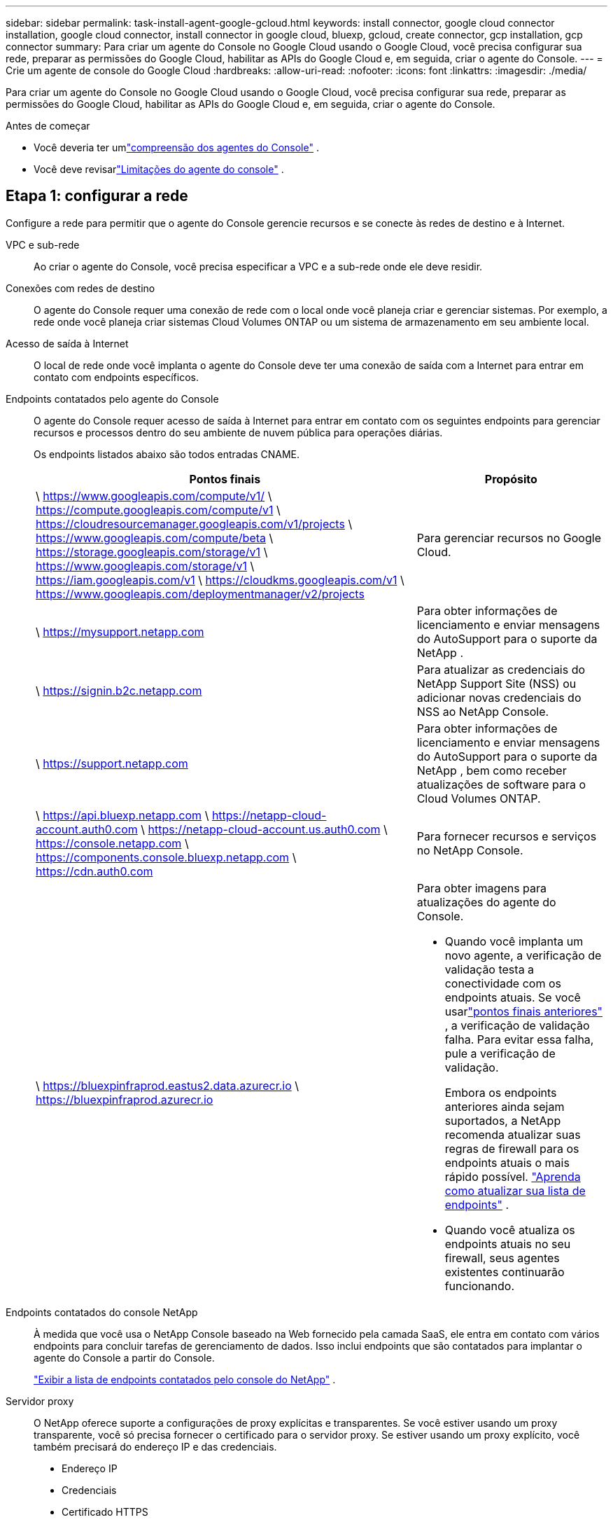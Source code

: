 ---
sidebar: sidebar 
permalink: task-install-agent-google-gcloud.html 
keywords: install connector, google cloud connector installation, google cloud connector, install connector in google cloud, bluexp, gcloud, create connector, gcp installation, gcp connector 
summary: Para criar um agente do Console no Google Cloud usando o Google Cloud, você precisa configurar sua rede, preparar as permissões do Google Cloud, habilitar as APIs do Google Cloud e, em seguida, criar o agente do Console. 
---
= Crie um agente de console do Google Cloud
:hardbreaks:
:allow-uri-read: 
:nofooter: 
:icons: font
:linkattrs: 
:imagesdir: ./media/


[role="lead"]
Para criar um agente do Console no Google Cloud usando o Google Cloud, você precisa configurar sua rede, preparar as permissões do Google Cloud, habilitar as APIs do Google Cloud e, em seguida, criar o agente do Console.

.Antes de começar
* Você deveria ter umlink:concept-agents.html["compreensão dos agentes do Console"] .
* Você deve revisarlink:reference-limitations.html["Limitações do agente do console"] .




== Etapa 1: configurar a rede

Configure a rede para permitir que o agente do Console gerencie recursos e se conecte às redes de destino e à Internet.

VPC e sub-rede:: Ao criar o agente do Console, você precisa especificar a VPC e a sub-rede onde ele deve residir.


Conexões com redes de destino:: O agente do Console requer uma conexão de rede com o local onde você planeja criar e gerenciar sistemas.  Por exemplo, a rede onde você planeja criar sistemas Cloud Volumes ONTAP ou um sistema de armazenamento em seu ambiente local.


Acesso de saída à Internet:: O local de rede onde você implanta o agente do Console deve ter uma conexão de saída com a Internet para entrar em contato com endpoints específicos.


Endpoints contatados pelo agente do Console:: O agente do Console requer acesso de saída à Internet para entrar em contato com os seguintes endpoints para gerenciar recursos e processos dentro do seu ambiente de nuvem pública para operações diárias.
+
--
Os endpoints listados abaixo são todos entradas CNAME.

[cols="2a,1a"]
|===
| Pontos finais | Propósito 


 a| 
\ https://www.googleapis.com/compute/v1/ \ https://compute.googleapis.com/compute/v1 \ https://cloudresourcemanager.googleapis.com/v1/projects \ https://www.googleapis.com/compute/beta \ https://storage.googleapis.com/storage/v1 \ https://www.googleapis.com/storage/v1 \ https://iam.googleapis.com/v1 \ https://cloudkms.googleapis.com/v1 \ https://www.googleapis.com/deploymentmanager/v2/projects
 a| 
Para gerenciar recursos no Google Cloud.



 a| 
\ https://mysupport.netapp.com
 a| 
Para obter informações de licenciamento e enviar mensagens do AutoSupport para o suporte da NetApp .



 a| 
\ https://signin.b2c.netapp.com
 a| 
Para atualizar as credenciais do NetApp Support Site (NSS) ou adicionar novas credenciais do NSS ao NetApp Console.



 a| 
\ https://support.netapp.com
 a| 
Para obter informações de licenciamento e enviar mensagens do AutoSupport para o suporte da NetApp , bem como receber atualizações de software para o Cloud Volumes ONTAP.



 a| 
\ https://api.bluexp.netapp.com \ https://netapp-cloud-account.auth0.com \ https://netapp-cloud-account.us.auth0.com \ https://console.netapp.com \ https://components.console.bluexp.netapp.com \ https://cdn.auth0.com
 a| 
Para fornecer recursos e serviços no NetApp Console.



 a| 
\ https://bluexpinfraprod.eastus2.data.azurecr.io \ https://bluexpinfraprod.azurecr.io
 a| 
Para obter imagens para atualizações do agente do Console.

* Quando você implanta um novo agente, a verificação de validação testa a conectividade com os endpoints atuais. Se você usarlink:reference-networking-saas-console-previous.html["pontos finais anteriores"] , a verificação de validação falha. Para evitar essa falha, pule a verificação de validação.
+
Embora os endpoints anteriores ainda sejam suportados, a NetApp recomenda atualizar suas regras de firewall para os endpoints atuais o mais rápido possível. link:reference-networking-saas-console-previous.html#update-endpoint-list["Aprenda como atualizar sua lista de endpoints"] .

* Quando você atualiza os endpoints atuais no seu firewall, seus agentes existentes continuarão funcionando.


|===
--


Endpoints contatados do console NetApp:: À medida que você usa o NetApp Console baseado na Web fornecido pela camada SaaS, ele entra em contato com vários endpoints para concluir tarefas de gerenciamento de dados.  Isso inclui endpoints que são contatados para implantar o agente do Console a partir do Console.
+
--
link:reference-networking-saas-console.html["Exibir a lista de endpoints contatados pelo console do NetApp"] .

--


Servidor proxy:: O NetApp oferece suporte a configurações de proxy explícitas e transparentes.  Se você estiver usando um proxy transparente, você só precisa fornecer o certificado para o servidor proxy.  Se estiver usando um proxy explícito, você também precisará do endereço IP e das credenciais.
+
--
* Endereço IP
* Credenciais
* Certificado HTTPS


--


Portos:: Não há tráfego de entrada para o agente do Console, a menos que você o inicie ou se ele for usado como um proxy para enviar mensagens do AutoSupport do Cloud Volumes ONTAP para o Suporte da NetApp .
+
--
* HTTP (80) e HTTPS (443) fornecem acesso à interface de usuário local, que você usará em raras circunstâncias.
* SSH (22) só é necessário se você precisar se conectar ao host para solução de problemas.
* Conexões de entrada pela porta 3128 serão necessárias se você implantar sistemas Cloud Volumes ONTAP em uma sub-rede onde uma conexão de saída com a Internet não esteja disponível.
+
Se os sistemas Cloud Volumes ONTAP não tiverem uma conexão de saída com a Internet para enviar mensagens do AutoSupport , o Console configurará automaticamente esses sistemas para usar um servidor proxy incluído no agente do Console.  O único requisito é garantir que o grupo de segurança do agente do Console permita conexões de entrada pela porta 3128.  Você precisará abrir esta porta depois de implantar o agente do Console.



--


Habilitar NTP:: Se você planeja usar o NetApp Data Classification para verificar suas fontes de dados corporativos, habilite um serviço Network Time Protocol (NTP) no agente do Console e no sistema NetApp Data Classification para que o horário seja sincronizado entre os sistemas. https://docs.netapp.com/us-en/data-services-data-classification/concept-cloud-compliance.html["Saiba mais sobre a classificação de dados da NetApp"^]
+
--
Implemente este requisito de rede após criar o agente do Console.

--




== Etapa 2: configurar permissões para criar o agente do Console

Configure permissões para o usuário do Google Cloud implantar a VM do agente do Console do Google Cloud.

.Passos
. Crie uma função personalizada na plataforma Google:
+
.. Crie um arquivo YAML que inclua as seguintes permissões:
+
[source, yaml]
----
title: Console agent deployment policy
description: Permissions for the user who deploys the NetApp Console agent
stage: GA
includedPermissions:
- compute.disks.create
- compute.disks.get
- compute.disks.list
- compute.disks.setLabels
- compute.disks.use
- compute.firewalls.create
- compute.firewalls.delete
- compute.firewalls.get
- compute.firewalls.list
- compute.globalOperations.get
- compute.images.get
- compute.images.getFromFamily
- compute.images.list
- compute.images.useReadOnly
- compute.instances.attachDisk
- compute.instances.create
- compute.instances.get
- compute.instances.list
- compute.instances.setDeletionProtection
- compute.instances.setLabels
- compute.instances.setMachineType
- compute.instances.setMetadata
- compute.instances.setTags
- compute.instances.start
- compute.instances.updateDisplayDevice
- compute.machineTypes.get
- compute.networks.get
- compute.networks.list
- compute.networks.updatePolicy
- compute.projects.get
- compute.regions.get
- compute.regions.list
- compute.subnetworks.get
- compute.subnetworks.list
- compute.zoneOperations.get
- compute.zones.get
- compute.zones.list
- deploymentmanager.compositeTypes.get
- deploymentmanager.compositeTypes.list
- deploymentmanager.deployments.create
- deploymentmanager.deployments.delete
- deploymentmanager.deployments.get
- deploymentmanager.deployments.list
- deploymentmanager.manifests.get
- deploymentmanager.manifests.list
- deploymentmanager.operations.get
- deploymentmanager.operations.list
- deploymentmanager.resources.get
- deploymentmanager.resources.list
- deploymentmanager.typeProviders.get
- deploymentmanager.typeProviders.list
- deploymentmanager.types.get
- deploymentmanager.types.list
- resourcemanager.projects.get
- compute.instances.setServiceAccount
- iam.serviceAccounts.list
----
.. No Google Cloud, ative o Cloud Shell.
.. Faça upload do arquivo YAML que inclui as permissões necessárias.
.. Crie uma função personalizada usando o `gcloud iam roles create` comando.
+
O exemplo a seguir cria uma função chamada "connectorDeployment" no nível do projeto:

+
gcloud iam roles criar connectorDeployment --project=myproject --file=connector-deployment.yaml

+
https://cloud.google.com/iam/docs/creating-custom-roles#iam-custom-roles-create-gcloud["Documentação do Google Cloud: Criação e gerenciamento de funções personalizadas"^]



. Atribua esta função personalizada ao usuário que implanta o agente do Console do Google Cloud.
+
https://cloud.google.com/iam/docs/granting-changing-revoking-access#grant-single-role["Documentação do Google Cloud: Conceder uma única função"^]





== Etapa 3: Configurar permissões para as operações do agente do Console

Uma conta de serviço do Google Cloud é necessária para fornecer ao agente do Console as permissões necessárias para que o Console gerencie recursos no Google Cloud.  Ao criar o agente do Console, você precisará associar essa conta de serviço à VM do agente do Console.

É sua responsabilidade atualizar a função personalizada à medida que novas permissões são adicionadas em versões subsequentes.  Se novas permissões forem necessárias, elas serão listadas nas notas de versão.

.Passos
. Crie uma função personalizada no Google Cloud:
+
.. Crie um arquivo YAML que inclua o conteúdo dolink:reference-permissions-gcp.html["permissões de conta de serviço para o agente do Console"] .
.. No Google Cloud, ative o Cloud Shell.
.. Faça upload do arquivo YAML que inclui as permissões necessárias.
.. Crie uma função personalizada usando o `gcloud iam roles create` comando.
+
O exemplo a seguir cria uma função chamada "conector" no nível do projeto:

+
`gcloud iam roles create connector --project=myproject --file=connector.yaml`

+
https://cloud.google.com/iam/docs/creating-custom-roles#iam-custom-roles-create-gcloud["Documentação do Google Cloud: Criação e gerenciamento de funções personalizadas"^]



. Crie uma conta de serviço no Google Cloud e atribua a função à conta de serviço:
+
.. No serviço IAM e Admin, selecione *Contas de serviço > Criar conta de serviço*.
.. Insira os detalhes da conta de serviço e selecione *Criar e continuar*.
.. Selecione a função que você acabou de criar.
.. Conclua as etapas restantes para criar a função.
+
https://cloud.google.com/iam/docs/creating-managing-service-accounts#creating_a_service_account["Documentação do Google Cloud: Criação de uma conta de serviço"^]



. Se você planeja implantar sistemas Cloud Volumes ONTAP em projetos diferentes daquele em que o agente do Console reside, será necessário fornecer à conta de serviço do agente do Console acesso a esses projetos.
+
Por exemplo, digamos que o agente do Console esteja no projeto 1 e você queira criar sistemas Cloud Volumes ONTAP no projeto 2.  Você precisará conceder acesso à conta de serviço no projeto 2.

+
.. No serviço IAM e Admin, selecione o projeto do Google Cloud onde você deseja criar sistemas Cloud Volumes ONTAP .
.. Na página *IAM*, selecione *Conceder acesso* e forneça os detalhes necessários.
+
*** Insira o e-mail da conta de serviço do agente do Console.
*** Selecione a função personalizada do agente do Console.
*** Selecione *Salvar*.




+
Para mais detalhes, consulte https://cloud.google.com/iam/docs/granting-changing-revoking-access#grant-single-role["Documentação do Google Cloud"^]





== Etapa 4: configurar permissões de VPC compartilhadas

Se você estiver usando uma VPC compartilhada para implantar recursos em um projeto de serviço, precisará preparar suas permissões.

Esta tabela é para referência e seu ambiente deve refletir a tabela de permissões quando a configuração do IAM estiver concluída.

.Exibir permissões de VPC compartilhadas
[%collapsible]
====
[cols="10,10,10,18,18,34"]
|===
| Identidade | Criador | Hospedado em | Permissões do projeto de serviço | Permissões do projeto host | Propósito 


| Conta do Google para implantar o agente | Personalizado | Projeto de Serviço  a| 
link:task-install-agent-google-console-gcloud.html#agent-permissions-google["Política de implantação do agente"]
 a| 
compute.networkUser
| Implantando o agente no projeto de serviço 


| conta de serviço do agente | Personalizado | Projeto de serviço  a| 
link:reference-permissions-gcp.html["Política de conta de serviço do agente"]
| compute.networkUser gerenciador de implantação.editor | Implantando e mantendo o Cloud Volumes ONTAP e serviços no projeto de serviço 


| Conta de serviço Cloud Volumes ONTAP | Personalizado | Projeto de serviço | membro storage.admin: conta de serviço do NetApp Console como serviceAccount.user | N / D | (Opcional) Para NetApp Cloud Tiering e NetApp Backup and Recovery 


| Agente de serviço de APIs do Google | Google Cloud | Projeto de serviço  a| 
(Padrão) Editor
 a| 
compute.networkUser
| Interage com as APIs do Google Cloud em nome da implantação.  Permite que o Console use a rede compartilhada. 


| Conta de serviço padrão do Google Compute Engine | Google Cloud | Projeto de serviço  a| 
(Padrão) Editor
 a| 
compute.networkUser
| Implanta instâncias do Google Cloud e infraestrutura de computação em nome da implantação.  Permite que o Console use a rede compartilhada. 
|===
Observações:

. deploymentmanager.editor só é necessário no projeto host se você não estiver passando regras de firewall para a implantação e optar por deixar que o Console as crie para você.  O NetApp Console cria uma implantação no projeto host que contém a regra de firewall VPC0 se nenhuma regra for especificada.
. firewall.create e firewall.delete só são necessários se você não estiver passando regras de firewall para a implantação e optar por deixar que o Console as crie para você.  Essas permissões residem no arquivo .yaml da conta do Console.  Se você estiver implantando um par de HA usando uma VPC compartilhada, essas permissões serão usadas para criar as regras de firewall para VPC1, 2 e 3.  Para todas as outras implantações, essas permissões também serão usadas para criar regras para VPC0.
. Para Cloud Tiering, a conta de serviço de hierarquização deve ter a função serviceAccount.user na conta de serviço, não apenas no nível do projeto.  Atualmente, se você atribuir serviceAccount.user no nível do projeto, as permissões não serão exibidas quando você consultar a conta de serviço com getIAMPolicy.


====


== Etapa 5: habilitar as APIs do Google Cloud

Habilite várias APIs do Google Cloud antes de implantar o agente do Console e o Cloud Volumes ONTAP.

.Etapa
. Ative as seguintes APIs do Google Cloud no seu projeto:
+
** API do Gerenciador de Implantação em Nuvem V2
** API de registro em nuvem
** API do Gerenciador de Recursos de Nuvem
** API do mecanismo de computação
** API de gerenciamento de identidade e acesso (IAM)
** API do Serviço de Gerenciamento de Chaves em Nuvem (KMS)
+
(Obrigatório somente se você estiver planejando usar o NetApp Backup and Recovery com chaves de criptografia gerenciadas pelo cliente (CMEK))





https://cloud.google.com/apis/docs/getting-started#enabling_apis["Documentação do Google Cloud: Habilitando APIs"^]



== Etapa 6: Criar o agente do Console

Crie um agente do Console usando o Google Cloud.

A criação do agente do Console implanta uma instância de VM no Google Cloud com a configuração padrão.  Não mude para uma instância de VM menor com menos CPUs ou menos RAM depois de criar o agente do Console. link:reference-agent-default-config.html["Saiba mais sobre a configuração padrão do agente do Console"] .

.Antes de começar
Você deve ter o seguinte:

* As permissões necessárias do Google Cloud para criar o agente do Console e uma conta de serviço para a VM do agente do Console.
* Uma VPC e uma sub-rede que atendem aos requisitos de rede.
* Uma compreensão dos requisitos da instância de VM.
+
** *CPU*: 8 núcleos ou 8 vCPUs
** *RAM*: 32 GB
** *Tipo de máquina*: Recomendamos n2-standard-8.
+
O agente do Console é compatível com o Google Cloud em uma instância de VM com um sistema operacional compatível com recursos de VM protegida.





.Passos
. Faça login no Google Cloud SDK usando seu método preferido.
+
Este exemplo usa um shell local com o gcloud SDK instalado, mas você também pode usar o Google Cloud Shell.

+
Para obter mais informações sobre o Google Cloud SDK, visite olink:https://cloud.google.com/sdk["Página de documentação do Google Cloud SDK"^] .

. Verifique se você está conectado como um usuário que possui as permissões necessárias definidas na seção acima:
+
[source, bash]
----
gcloud auth list
----
+
A saída deve mostrar o seguinte, onde * a conta de usuário é a conta de usuário desejada para efetuar login:

+
[listing]
----
Credentialed Accounts
ACTIVE  ACCOUNT
     some_user_account@domain.com
*    desired_user_account@domain.com
To set the active account, run:
 $ gcloud config set account `ACCOUNT`
Updates are available for some Cloud SDK components. To install them,
please run:
$ gcloud components update
----
. Execute o `gcloud compute instances create` comando:
+
[source, bash]
----
gcloud compute instances create <instance-name>
  --machine-type=n2-standard-8
  --image-project=netapp-cloudmanager
  --image-family=cloudmanager
  --scopes=cloud-platform
  --project=<project>
  --service-account=<service-account>
  --zone=<zone>
  --no-address
  --tags <network-tag>
  --network <network-path>
  --subnet <subnet-path>
  --boot-disk-kms-key <kms-key-path>
----
+
nome da instância:: O nome da instância desejada para a instância da VM.
projeto:: (Opcional) O projeto onde você deseja implantar a VM.
conta de serviço:: A conta de serviço especificada na saída da etapa 2.
zona:: A zona onde você deseja implantar a VM
sem endereço:: (Opcional) Nenhum endereço IP externo é usado (você precisa de um NAT ou proxy na nuvem para rotear o tráfego para a Internet pública)
tag de rede:: (Opcional) Adicione marcação de rede para vincular uma regra de firewall usando tags à instância do agente do Console
caminho de rede:: (Opcional) Adicione o nome da rede na qual implantar o agente do Console (para uma VPC compartilhada, você precisa do caminho completo)
caminho de sub-rede:: (Opcional) Adicione o nome da sub-rede para implantar o agente do Console (para uma VPC compartilhada, você precisa do caminho completo)
kms-chave-caminho:: (Opcional) Adicione uma chave KMS para criptografar os discos do agente do Console (as permissões do IAM também precisam ser aplicadas)
+
--
Para mais informações sobre essas bandeiras, visite olink:https://cloud.google.com/sdk/gcloud/reference/compute/instances/create["Documentação do SDK de computação do Google Cloud"^] .

--


+
Executar o comando implanta o agente do Console.  A instância do agente do Console e o software devem estar em execução em aproximadamente cinco minutos.

. Abra um navegador da Web e insira o URL do host do agente do Console:
+
O URL do host do console pode ser um host local, um endereço IP privado ou um endereço IP público, dependendo da configuração do host.  Por exemplo, se o agente do Console estiver na nuvem pública sem um endereço IP público, você deverá inserir um endereço IP privado de um host que tenha uma conexão com o host do agente do Console.

. Após efetuar login, configure o agente do Console:
+
.. Especifique a organização do Console a ser associada ao agente do Console.
+
link:concept-identity-and-access-management.html["Aprenda sobre gerenciamento de identidade e acesso"] .

.. Digite um nome para o sistema.




.Resultado
O agente do Console agora está instalado e configurado com sua organização do Console.

Abra um navegador da web e vá para o https://console.netapp.com["NetApp Console"^] para começar a usar o agente do Console.
